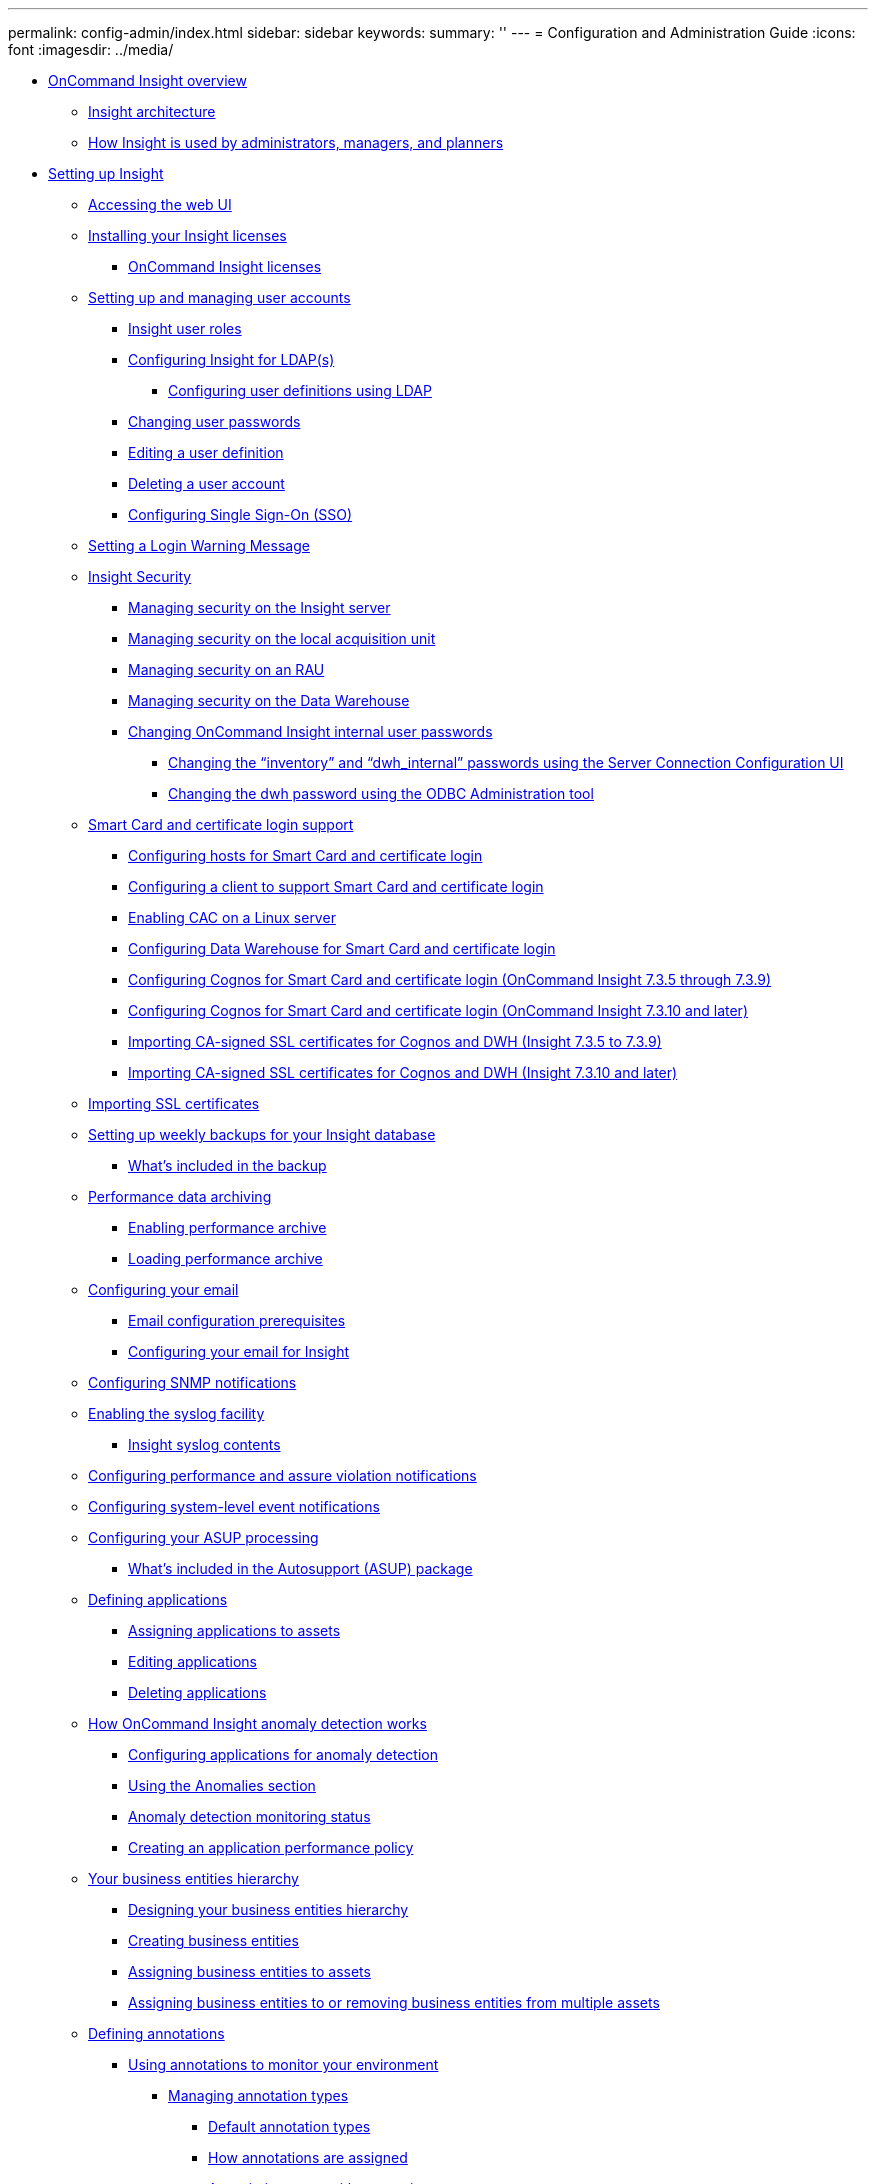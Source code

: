 ---
permalink: config-admin/index.html
sidebar: sidebar
keywords: 
summary: ''
---
= Configuration and Administration Guide
:icons: font
:imagesdir: ../media/

* xref:oncommand-insight-overview.adoc[OnCommand Insight overview]
 ** xref:insight-architecture.adoc[Insight architecture]
 ** xref:insight-for-administrators-and-planners.adoc[How Insight is used by administrators, managers, and planners]
* xref:setting-up-insight.adoc[Setting up Insight]
 ** xref:opening-insight.adoc[Accessing the web UI]
 ** xref:installing-your-insight-licenses.adoc[Installing your Insight licenses]
  *** xref:oncommand-insight-licenses.adoc[OnCommand Insight licenses]
 ** xref:setting-up-and-managing-user-accounts.adoc[Setting up and managing user accounts]
  *** xref:insight-user-roles.adoc[Insight user roles]
  *** xref:configuring-insight-for-ldap-s.adoc[Configuring Insight for LDAP(s)]
   **** xref:configuring-user-definitions-using-ldap.adoc[Configuring user definitions using LDAP]
  *** xref:changing-user-passwords.adoc[Changing user passwords]
  *** xref:editing-a-user-definition.adoc[Editing a user definition]
  *** xref:deleting-a-user-account.adoc[Deleting a user account]
  *** xref:configuring-sso.adoc[Configuring Single Sign-On (SSO)]
 ** xref:configuring-a-login-warning-message.adoc[Setting a Login Warning Message]
 ** xref:security-management.adoc[Insight Security]
  *** xref:managing-security-on-the-insight-server.adoc[Managing security on the Insight server]
  *** xref:managing-security-on-the-local-acquisition-unit.adoc[Managing security on the local acquisition unit]
  *** xref:managing-security-on-an-rau.adoc[Managing security on an RAU]
  *** xref:managing-security-on-the-data-warehouse.adoc[Managing security on the Data Warehouse]
  *** xref:changing-oncommand-insight-internal-user-passwords.adoc[Changing OnCommand Insight internal user passwords]
   **** xref:changing-passwords-in-the-server-connection-configuration-ui.adoc[Changing the "`inventory`" and "`dwh_internal`" passwords using the Server Connection Configuration UI]
   **** xref:changing-the-dwh-password-using-the-odbc-administration-tool.adoc[Changing the dwh password using the ODBC Administration tool]
 ** xref:certificate-login-support.adoc[Smart Card and certificate login support]
  *** xref:host-configuration-for-smart-card-and-certificate-login.adoc[Configuring hosts for Smart Card and certificate login]
  *** xref:client-configuration-for-smart-card-and-certificate-login.adoc[Configuring a client to support Smart Card and certificate login]
  *** xref:cac-configuration-for-linux.adoc[Enabling CAC on a Linux server]
  *** xref:host-configuration-for-smart-card-and-certificate-login-dwh.adoc[Configuring Data Warehouse for Smart Card and certificate login]
  *** xref:cognos-configuration-for-smart-card-and-certificate-login-7-3-5-through-7-3-9.adoc[Configuring Cognos for Smart Card and certificate login (OnCommand Insight 7.3.5 through 7.3.9)]
  *** xref:cognos-configuration-for-smart-card-and-certificate-login-7-3-10-and-later.adoc[Configuring Cognos for Smart Card and certificate login (OnCommand Insight 7.3.10 and later)]
  *** xref:importing-ca-signed-ssl-certificates-for-cognos-and-dwh-insight-7-3-5-to-7-3-9.adoc[Importing CA-signed SSL certificates for Cognos and DWH (Insight 7.3.5 to 7.3.9)]
  *** xref:importing-ca-signed-ssl-certificates-for-cognos-and-dwh-insight-7-3-10-and-later.adoc[Importing CA-signed SSL certificates for Cognos and DWH (Insight 7.3.10 and later)]
 ** xref:importing-an-ssl-certificate.adoc[Importing SSL certificates]
 ** xref:setting-up-weekly-backups-for-your-oci-database.adoc[Setting up weekly backups for your Insight database]
  *** xref:what-s-included-in-the-backup.adoc[What's included in the backup]
 ** xref:performance-data-archiving.adoc[Performance data archiving]
  *** xref:enabling-performance-archive.adoc[Enabling performance archive]
  *** xref:loading-performance-archive.adoc[Loading performance archive]
 ** xref:configuring-your-email.adoc[Configuring your email]
  *** xref:email-configuration-prerequisites.adoc[Email configuration prerequisites]
  *** xref:configuring-your-email-for-insight.adoc[Configuring your email for Insight]
 ** xref:configuring-snmp-notifications.adoc[Configuring SNMP notifications]
 ** xref:enabling-the-syslog-facility.adoc[Enabling the syslog facility]
  *** xref:insight-syslog-contents.adoc[Insight syslog contents]
 ** xref:configuring-performance-and-assurance-violation-notifications.adoc[Configuring performance and assure violation notifications]
 ** xref:configuring-system-level-event-notifications.adoc[Configuring system-level event notifications]
 ** xref:configuring-your-asup-processing.adoc[Configuring your ASUP processing]
  *** xref:what-s-included-in-the-autosupport-package.adoc[What's included in the Autosupport (ASUP) package]
 ** xref:defining-applications.adoc[Defining applications]
  *** xref:assigning-applications-to-assets.adoc[Assigning applications to assets]
  *** xref:editing-applications.adoc[Editing applications]
  *** xref:deleting-an-application.adoc[Deleting applications]
 ** xref:about-oncommand-insight-anomaly-detection.adoc[How OnCommand Insight anomaly detection works]
  *** xref:configuring-anomaly-detection-for-applications.adoc[Configuring applications for anomaly detection]
  *** xref:what-the-anomalies-section-enables-you-to-do.adoc[Using the Anomalies section]
  *** xref:anomaly-detection-monitoring-status.adoc[Anomaly detection monitoring status]
  *** xref:creating-an-application-performance-policy.adoc[Creating an application performance policy]
 ** xref:your-business-entities-hierarchy.adoc[Your business entities hierarchy]
  *** xref:designing-your-business-entities-hierarchy.adoc[Designing your business entities hierarchy]
  *** xref:setting-up-business-entities.adoc[Creating business entities]
  *** xref:assigning-business-entities-to-assets.adoc[Assigning business entities to assets]
  *** xref:adding-or-removing-business-entities-from-multiple-assets.adoc[Assigning business entities to or removing business entities from multiple assets]
 ** xref:defining-annotations.adoc[Defining annotations]
  *** xref:using-annotations-to-monitor-your-environment.adoc[Using annotations to monitor your environment]
   **** xref:managing-annotation-types.adoc[Managing annotation types]
    ***** xref:predefined-annotation-types.adoc[Default annotation types]
    ***** xref:how-annotations-are-assigned.adoc[How annotations are assigned]
    ***** xref:associating-costs-with-annotations.adoc[Associating costs with annotations]
   **** xref:creating-custom-annotations.adoc[Creating custom annotations]
    ***** xref:manually-assigning-annotations-to-assets.adoc[Manually assigning annotations to assets]
    ***** xref:modifying-annotations.adoc[Modifying annotations]
    ***** xref:deleting-annotations.adoc[Deleting annotations]
   **** xref:assigning-annotations-to-assets-using-annotation-rules.adoc[Assigning annotations to assets using annotation rules]
    ***** xref:default-storage-annotation-settings.adoc[Default storage annotation rules]
    ***** xref:configuring-annotation-rules-for-automatic-assignment.adoc[Creating annotation rules]
    ***** xref:setting-annotation-rule-precedence.adoc[Setting annotation rule precedence]
    ***** xref:modifying-annotation-rules.adoc[Modifying annotation rules]
    ***** xref:deleting-annotation-rules.adoc[Deleting annotation rules]
   **** xref:importing-annotation-values.adoc[Importing annotation values]
   **** xref:assigning-annotations-using-a-query.adoc[Assigning annotations to multiple assets using a query]
 ** xref:using-queries.adoc[Querying assets]
  *** xref:assets-used-in-queries-and-dashboards.adoc[Assets used in queries and dashboards]
  *** xref:creating-a-query.adoc[Creating a query]
  *** xref:viewing-queries.adoc[Viewing queries]
  *** xref:exporting-query-results-to-a-csv-file.adoc[Exporting query results to a .CSV file]
  *** xref:modifying-queries.adoc[Modifying queries]
  *** xref:deleting-queries.adoc[Deleting queries]
  *** xref:editing-or-removing-applications-in-bulk.adoc[Assigning multiple applications to or removing multiple applications from assets]
  *** xref:editing-or-removing-annotations-from-assets-in-bulk.adoc[Editing or removing multiple annotations from assets]
  *** xref:copying-table-values.adoc[Copying table values]
 ** xref:performance-policy-management.adoc[Managing performance policies]
  *** xref:creating-performance-policies.adoc[Creating performance policies]
  *** xref:performance-policy-precedence.adoc[Performance policy evaluation precedence]
   **** xref:configuring-performance-policy-precedence.adoc[Changing the precedence of a performance policy]
  *** xref:modifying-performance-policies.adoc[Editing performance policies]
  *** xref:deleting-performance-policies.adoc[Deleting performance policies]
 ** xref:importing-and-exporting-user-data.adoc[Importing and Exporting user data]
* xref:insight-data-source-management.adoc[Insight data source management]
 ** xref:setting-up-your-data-sources-in-insight.adoc[Setting up your data sources in Insight]
  *** xref:data-source-support-information.adoc[Data source support information]
  *** xref:adding-data-sources.adoc[Adding data sources]
   **** xref:importing-data-sources-from-a-spreadsheet.adoc[Importing data sources from a spreadsheet]
   **** xref:adding-a-new-data-source-patch-us26313-fr.adoc[Adding a new data source by patch]
  *** xref:cloning-a-data-source.adoc[Cloning a data source]
  *** xref:testing-the-data-source-configuration.adoc[Testing the data source configuration]
 ** xref:vendor-specific-data-source-reference.adoc[Vendor-specific data source reference]
  *** xref:3par-inserv-firmware-ssh-data-source.adoc[3PAR InServ data source]
  *** xref:amazon-aws-ec2-data-source.adoc[Amazon AWS EC2 data source]
  *** xref:brocade-efcm-9-5-to-9-7-data-sources.adoc[Brocade Enterprise Fabric Connectivity Manager data source]
  *** xref:brocade-fc-switch-firmware-ssh-data-source.adoc[Brocade FC Switch data source]
  *** xref:brocade-sphereon-intrepid-switch-snmp-data-source.adoc[Brocade Sphereon/Intrepid Switch data source]
  *** xref:cisco-fc-switch-firmware-snmp-data-source.adoc[Cisco FC Switch Firmware (SNMP) data source]
  *** xref:emc-celerra-ssh-data-source.adoc[EMC Celerra data source]
  *** xref:emc-clariion-navicli-data-source.adoc[EMC CLARiiON (NaviCLI) data source]
  *** xref:emc-datadomain-data-source.adoc[EMC Data Domain data source]
  *** xref:generic-emc-ecc-storagescope-data-source.adoc[EMC ECC StorageScope data source]
  *** xref:dell-emc-ecs-data-source.adoc[Dell EMC ECS data source]
  *** xref:emc-isilon-ssh-data-source.adoc[EMC Isilon data source]
  *** xref:dell-emc-powerstore-data-source.adoc[Dell EMC PowerStore data source]
  *** xref:emc-recoverpoint-data-source.adoc[EMC RecoverPoint data source]
  *** xref:emc-solutions-enabler-cli-with-smi-s-performance.adoc[EMC Solutions Enabler with SMI-S Performance data source]
  *** xref:emc-vnx-ssh-data-source.adoc[EMC VNX data source]
  *** xref:emc-vnxe-data-source.adoc[EMC VNXe data source]
  *** xref:emc-vplex-cli-data-source.adoc[EMC VPLEX data source]
  *** xref:emc-xtremeio-data-source.adoc[EMC XtremIO data source]
  *** xref:fujitsu-eternus-data-source.adoc[Fujitsu Eternus data source]
  *** xref:hitachi-content-platform-hcp-data-source.adoc[Hitachi Content Platform (HCP) data source]
  *** xref:hds-hicommand-devicemanager-data-source.adoc[HDS HiCommand Device Manager data source]
   **** xref:hds-landing-page-terminology-storage.adoc[HDS Storage]
   **** xref:hds-landing-page-terminology-storage-pool.adoc[HDS Storage Pool]
   **** xref:hds-landing-page-terminology-storage-node.adoc[HDS Storage Node]
  *** xref:hds-hnas-data-source.adoc[HDS NAS (HNAS) data source]
  *** xref:hp-commandview-ae-data-source.adoc[HP CommandView AE data source]
  *** xref:hp-eva-storage-sssu-data-source.adoc[HP EVA Storage data source]
  *** xref:hpe-nimble-data-source.adoc[HPE Nimble data source]
  *** xref:huawei-oceanstor-data-source.adoc[Huawei OceanStor data source]
  *** xref:ibm-cleversafe-data-source.adoc[IBM Cleversafe data source]
  *** xref:ibm-ds-cli-data-source.adoc[IBM DS data source]
  *** xref:ibm-powervm-ssh-data-source.adoc[IBM PowerVM data source]
  *** xref:ibm-svc-ssh-data-source.adoc[IBM SVC data source]
  *** xref:ibm-tivoli-monitoring-data-source.adoc[IBM Tivoli Monitoring data source]
  *** xref:ibm-totalstorage-ds4000-data-source.adoc[IBM TotalStorage DS4000 data source]
  *** xref:ibm-xiv-cli-data-source.adoc[IBM XIV data source]
  *** xref:infinidat-infinibox-http-data-source.adoc[Infinidat InfiniBox data source]
  *** xref:microsoft-azure-compute-data-source.adoc[Microsoft Azure compute data source]
  *** xref:microsoft-azure-netapp-files-data-source.adoc[Azure NetApp Files data source]
  *** xref:microsoft-hyper-v-wmi-data-source.adoc[Microsoft Hyper-V data source]
  *** xref:netapp-clustered-data-ontap-data-source.adoc[NetApp Clustered Data ONTAP data source]
   **** xref:cdot-landing-page-terminology-storage.adoc[Clustered Data ONTAP Storage]
   **** xref:cdot-landing-page-terminology-storage-pool.adoc[Clustered Data ONTAP Storage Pool]
   **** xref:cdot-landing-page-terminology-storage-node.adoc[Clustered Data ONTAP Storage Node]
  *** xref:netapp-clustered-data-ontap-for-unified-manager-data-source.adoc[NetApp Clustered Data ONTAP for Unified Manager data source]
  *** xref:netapp-data-ontap-operating-in-7-mode-data-source.adoc[NetApp Data ONTAP operating in 7-Mode data source]
  *** xref:netapp-e-series-data-source.adoc[NetApp E-Series data source]
   **** xref:e-series-landing-page-terminology-storage.adoc[E-Series Storage]
   **** xref:e-series-landing-page-terminology-storage-pool.adoc[E-Series Storage Pool]
   **** xref:e-series-landing-page-terminology-storage-node.adoc[E-Series Storage Node]
  *** xref:netapp-host-and-vm-filesystems-data-source.adoc[NetApp Host and VM File Systems data source]
  *** xref:netapp-solidfire-data-source.adoc[NetApp SolidFire data source]
  *** xref:netapp-storagegrid-data-source.adoc[NetApp StorageGRID data source]
  *** xref:openstack-data-source.adoc[OpenStack data source]
  *** xref:oracle-zfs-data-source.adoc[Oracle ZFS data source]
  *** xref:pure-storage-flasharray-http-data-source.adoc[Pure Storage FlashArray data source]
  *** xref:qlogic-fc-switch-snmp-data-source.adoc[QLogic FC Switch data source]
  *** xref:red-hat-rhev-data-source.adoc[Red Hat (RHEV) data source]
  *** xref:violin-memory-data-source.adoc[Violin Flash Memory Array data source]
  *** xref:vmware-vsphere-web-services-data-source.adoc[VMware vSphere data source]
 ** xref:changing-data-source-credentials.adoc[Changing data source credentials]
 ** xref:changes-causing-data-collection-problems.adoc[Changes causing data collection problems]
 ** xref:examining-one-data-source-in-detail.adoc[Examining one data source in detail]
 ** xref:researching-a-failed-data-source.adoc[Researching a failed data source]
 ** xref:controlling-data-source-polling.adoc[Controlling data source polling]
 ** xref:editing-data-source-information.adoc[Editing data source information]
 ** xref:editing-multiple-data-sources.adoc[Editing information for multiple data sources]
 ** xref:mapping-data-source-tags-to-annotations.adoc[Mapping data source tags to annotations]
 ** xref:deleting-a-data-source-from-the-monitoring-environment.adoc[Deleting a data source]
 ** xref:data-source-patches.adoc[What data source patches are]
  *** xref:applying-a-data-source-patch.adoc[Applying a data source patch]
  *** xref:installing-a-patch-on-all-data-sources-of-one-type.adoc[Installing a patch on one type of data source]
  *** xref:managing-patches.adoc[Managing patches]
  *** xref:committing-a-data-source-patch.adoc[Committing a data source patch]
  *** xref:rolling-back-a-data-source-patch.adoc[Rolling back a data source patch]
* xref:device-resolution.adoc[Device resolution]
 ** xref:before-you-begin.adoc[Before you begin]
 ** xref:creating-rules-for-your-environment.adoc[Planning device resolution rules for your environment]
 ** xref:creating-device-resolution-rules.adoc[Creating device resolution rules]
  *** xref:starting-a-automatic-device-resolution-update.adoc[Starting an automatic device resolution update]
  *** xref:rule-assisted-manual-identification.adoc[Rule assisted manual identification]
 ** xref:device-resolution-fc-identify.adoc[Fibre Channel device resolution]
  *** xref:adding-fc-devices-manually.adoc[Adding a Fibre Channel device manually]
  *** xref:importing-fc-identification-from-a-csv-file.adoc[Importing Fibre Channel device identification from a CSV file]
  *** xref:exporting-fc-identification-to-a-csv-file.adoc[Exporting Fibre Channel device identifications to a CSV file]
 ** xref:device-resolution-ip-identify.adoc[IP device resolution]
  *** xref:adding-ip-devices-manually.adoc[Adding IP devices manually]
  *** xref:importing-ip-identification-from-a-csv-file.adoc[Importing IP device identification from a CSV file]
  *** xref:exporting-ip-identification-to-a-csv-file.adoc[Exporting IP device identification to a CSV file]
 ** xref:using-options-in-the-preferences-tab.adoc[Setting options in the Preferences tab]
 ** xref:regular-expression-examples.adoc[Regular expression examples]
* xref:maintaining-insight.adoc[Maintaining Insight]
 ** xref:managing-insight.adoc[Managing Insight]
 ** xref:monitoring-oncommand-insight-system-health.adoc[Monitoring OnCommand Insight system health]
 ** xref:deleting-inactive-devices.adoc[Deleting inactive devices]
 ** xref:auditing-system-and-user-activities.adoc[Auditing system and user activities]
 ** xref:opening-the-violations-dashboard.adoc[Monitoring the violations in your network]
 ** xref:acquisition-unit-status.adoc[Acquisition unit status]
 ** xref:restoring-the-insight-database.adoc[Restoring the Insight database]
 ** xref:updating-expired-licenses.adoc[Updating expired licenses]
  *** xref:licenses-no-longer-compliant.adoc[Licenses no longer compliant]
  *** xref:replacing-licenses-for-older-insight-versions.adoc[Replacing licenses for older Insight versions]
 ** xref:applying-a-service-pack.adoc[Applying a service pack]
 ** xref:preparing-a-special-troubleshooting-report.adoc[Preparing a special troubleshooting report]
  *** xref:manually-backing-up-the-oci-database.adoc[Manually backing up the OnCommand Insight database]
  *** xref:bundling-logs-for-support.adoc[Bundling logs for Support]
  *** xref:sending-information-to-netapp-support.adoc[Sending information to NetApp Support]
  *** xref:scrubbing-data-for-transfer-to-support-webui.adoc[Scrubbing data for transfer to support]
 ** xref:advanced-troubleshooting.adoc[Advanced troubleshooting]
  *** xref:configuring-the-number-of-hours-to-ignore-dynamic-data.adoc[Configuring the number of hours to ignore dynamic data]
  *** xref:generating-logs-for-customer-support.adoc[Generating logs for Customer Support]
  *** xref:displaying-system-information.adoc[Displaying system information]
  *** xref:listing-installed-oncommand-insight-packages.adoc[Listing installed OnCommand Insight components]
  *** xref:calculating-the-number-of-database-objects.adoc[Calculating the number of database objects]
  *** xref:restarting-the-oncommand-insight-server-or-acquisition-unit.adoc[Restarting the OnCommand Insight Server]
  *** xref:moving-mysql-data-using-the-migrate-option.adoc[Moving MySQL data using the migrate option]
   **** xref:moving-mysql-data-using-the-command-line.adoc[Moving MySQL data using the command line]
  *** xref:forcing-annotation-updates.adoc[Forcing annotation updates]
  *** xref:configuring-client-settings.adoc[Configuring Client settings]
  *** xref:checking-the-status-of-server-resources.adoc[Checking the status of server resources]
  *** xref:finding-ghost-data-sources.adoc[Finding ghost data sources]
  *** xref:adding-a-missing-disk-model.adoc[Adding a missing disk model]
   **** xref:locating-required-information-for-new-disk-model.adoc[Locating required information for new disk model]
    ***** xref:content-of-the-new-disk-models-txt-file.adoc[Content of the new_disk_models.txt file]
* xref:monitoring-your-environment.adoc[Monitoring your environment]
 ** xref:asset-pages.adoc[Asset page data]
  *** xref:types-of-asset-pages.adoc[Types of asset pages]
  *** xref:searching-your-environment-for-specific-assets.adoc[Searching your environment for specific assets]
   **** xref:advanced-asset-search-techniques-new.adoc[Advanced search techniques]
  *** xref:changing-the-time-segment-of-the-data-displayed.adoc[Changing the time range of displayed data]
  *** xref:determining-data-source-acquisition-status.adoc[Determining data source acquisition status]
  *** xref:asset-page-sections.adoc[Asset page sections]
   **** xref:summary.adoc[Summary]
    ***** xref:what-the-summary-section-enables-you-to-do.adoc[Using the Summary section]
   **** xref:topology.adoc[Topology]
    ***** xref:what-the-topology-section-enables-you-to-do.adoc[Using the Topology section]
   **** xref:user-data.adoc[User Data]
    ***** xref:what-the-user-data-section-enables-you-to-do-with-applications.adoc[Using the User Data section to assign or modify applications]
    ***** xref:what-the-user-data-section-enables-you-to-do-with-business-entities.adoc[Using the User Data section to assign or modify business entities]
    ***** xref:what-the-user-data-section-enables-you-to-do-with-annotations.adoc[Using the User Data section to assign or modify annotations]
   **** xref:anomalies.adoc[Anomalies]
    ***** xref:what-the-anomalies-section-enables-you-to-do.adoc[Using the Anomalies section]
   **** xref:expert-view.adoc[Expert view]
    ***** xref:metric-definitions.adoc[Expert View metric definitions]
    ***** xref:what-the-expert-view-section-enables-you-to-do.adoc[Using the Expert View section]
   **** xref:related-assets.adoc[Related Assets]
    ***** xref:what-the-related-assets-sections-enable-you-to-do.adoc[Using the Related Assets section]
   **** xref:violations.adoc[Violations]
    ***** xref:what-the-violations-section-enables-you-to-do.adoc[Using the Violations section]
   **** xref:additional-data.adoc[Customizable asset page]
    ***** xref:understanding-this-variables.adoc[Understanding "`$this`" variables]
 ** xref:balancing-network-resources.adoc[Balancing network resources]
 ** xref:examining-network-performance.adoc[Examining network performance]
  *** xref:analyzing-slow-pc-performance.adoc[Analyzing slow PC performance]
  *** xref:analyzing-correlated-resources.adoc[Analyzing correlated resources]
 ** xref:monitoring-fabric-inventory-and-performance.adoc[Fibre Channel environment monitoring]
 ** xref:time-to-live-ttl-and-downsampling.adoc[Time-to-live (TTL) and downsampled data]
 ** xref:pruning-of-inventory-history.adoc[Pruning of inventory history]
 ** xref:nas-path-for-vms.adoc[NAS path for VMs]
 ** xref:capacity-as-time-series.adoc[Capacity as Time Series]
* xref:copyright-and-trademark.adoc[Copyright, trademark, and machine translation]
 ** xref:copyright.adoc[Copyright]
 ** xref:trademark.adoc[Trademark]
 ** xref:generic-machine-translation-disclaimer.adoc[Machine translation]
